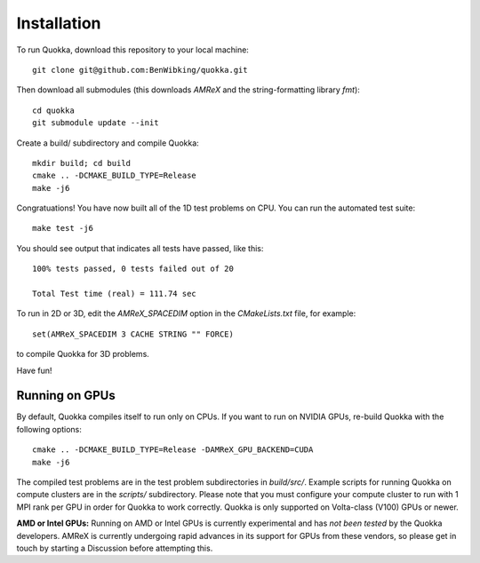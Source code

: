.. Installation

Installation
============

To run Quokka, download this repository to your local machine::

    git clone git@github.com:BenWibking/quokka.git

Then download all submodules (this downloads `AMReX` and the string-formatting library `fmt`)::

    cd quokka
    git submodule update --init

Create a build/ subdirectory and compile Quokka::

    mkdir build; cd build
    cmake .. -DCMAKE_BUILD_TYPE=Release
    make -j6

Congratuations! You have now built all of the 1D test problems on CPU. You can run the automated test suite::

    make test -j6

You should see output that indicates all tests have passed, like this::

    100% tests passed, 0 tests failed out of 20

    Total Test time (real) = 111.74 sec

To run in 2D or 3D, edit the `AMReX_SPACEDIM` option in the `CMakeLists.txt` file, for example::

    set(AMReX_SPACEDIM 3 CACHE STRING "" FORCE)

to compile Quokka for 3D problems.

Have fun!

Running on GPUs
---------------

By default, Quokka compiles itself to run only on CPUs. If you want to run on NVIDIA GPUs, re-build Quokka with the following options::

    cmake .. -DCMAKE_BUILD_TYPE=Release -DAMReX_GPU_BACKEND=CUDA
    make -j6

The compiled test problems are in the test problem subdirectories in `build/src/`. Example scripts for running Quokka on compute clusters are in the `scripts/` subdirectory. Please note that you must configure your compute cluster to run with 1 MPI rank per GPU in order for Quokka to work correctly. Quokka is only supported on Volta-class (V100) GPUs or newer.

**AMD or Intel GPUs:** Running on AMD or Intel GPUs is currently experimental and has *not been tested* by the Quokka developers. AMReX is currently undergoing rapid advances in its support for GPUs from these vendors, so please get in touch by starting a Discussion before attempting this.
